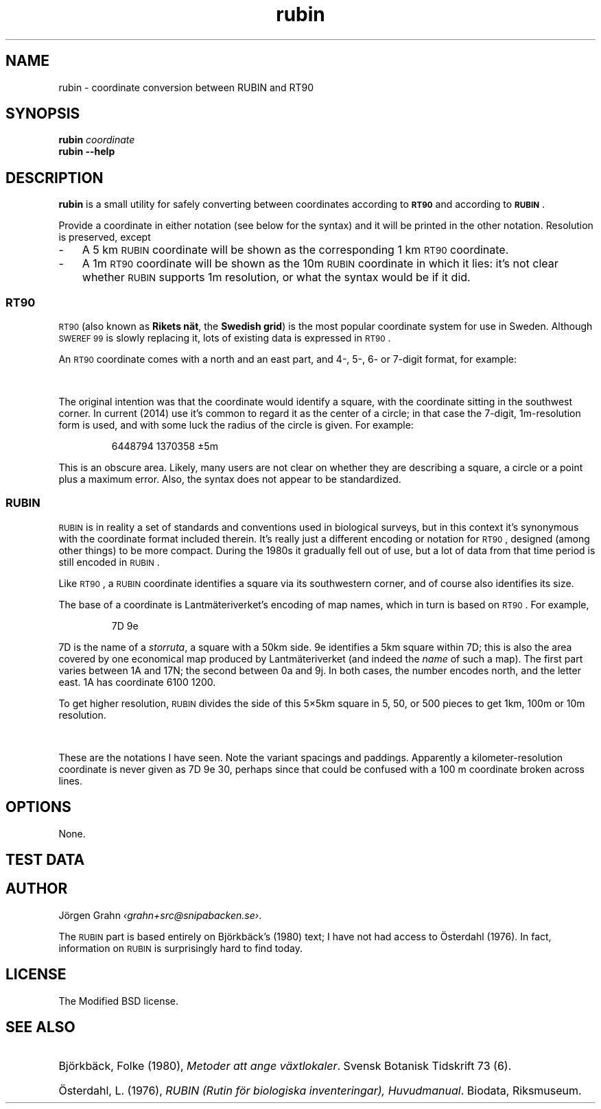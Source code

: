 .ss 12 0
.de BP
.IP \\fB\\$*
..
.
.ds rt90 \s-1RT90\s0
.ds rubin \s-1RUBIN\s0
.ds sweref99 \s-1SWEREF\ 99\s0
.
.
.
.TH rubin 1 "JUL 2014" "RUBIN" "User Manuals"
.
.SH "NAME"
rubin \- coordinate conversion between RUBIN and RT90
.
.SH "SYNOPSIS"
.
.B rubin
.I coordinate
.
.br
.B rubin
.B --help
.
.SH "DESCRIPTION"
.
.B rubin
is a small utility for safely converting between
coordinates according to
.B \*[rt90]
and according to
.BR \*[rubin] .
.PP
Provide a coordinate in either notation (see below for the syntax)
and it will be printed in the other notation.
Resolution is preserved, except
.IP \- 3x
A 5\ km \*[rubin] coordinate will be shown as the corresponding
1\ km \*[rt90] coordinate.
.IP \-
A 1m \*[rt90] coordinate will be shown as the 10m \*[rubin] coordinate
in which it lies: it's not clear whether \*[rubin] supports 1m resolution,
or what the syntax would be if it did.
.
.SS "\*[rt90]"
\*[rt90] (also known as
.BR "Rikets n\(:at" ,
the
.BR "Swedish grid" )
is the most popular coordinate system for use in Sweden.
Although \*[sweref99] is slowly replacing it, lots of
existing data is expressed in \*[rt90].
.PP
An \*[rt90] coordinate comes with a north and an east part,
and 4-, 5-, 6- or 7-digit format, for example:
.IP
.TS
l ri .
6448\ 1370	1 km
64487\ 13703	100 m
644879\ 137035	10 m
6448794\ 1370358	1 m
.TE
.PP
The original intention was that the coordinate would identify
a square, with the coordinate sitting in the southwest corner.
In current (2014) use it's common to regard it as the center of
a circle; in that case the 7-digit, 1m-resolution form is used,
and with some luck the radius of the circle is given.
For example:
.IP
6448794\ 1370358 \[+-]5m
.PP
This is an obscure area. Likely, many users are not clear
on whether they are describing a square, a circle or a point
plus a maximum error.
Also, the syntax does not appear to be standardized.
.
.SS "\*[rubin]"
.
\*[rubin] is in reality a set of standards and conventions used
in biological surveys, but in this context it's synonymous with the
coordinate format included therein.
It's really just a different encoding or notation for \*[rt90], designed
(among other things) to be more compact.
During the 1980s it gradually fell out of use, but a lot of
data from that time period is still encoded in \*[rubin].
.PP
Like \*[rt90], a \*[rubin] coordinate identifies a square via its
southwestern corner, and of course also identifies its size.
.PP
The base of a coordinate is Lantm\(:ateriverket's encoding of map names,
which in turn is based on \*[rt90].  For example,
.IP
7D\ 9e
.fi
.PP
7D is the name of a
.IR storruta ,
a square with a 50km side.
9e identifies a 5km square within 7D; this is also the area covered
by one economical map produced by Lantm\(:ateriverket (and indeed the
.I name
of such a map).
The first part varies between 1A and 17N;
the second between 0a and 9j.
In both cases, the number encodes north, and the letter east.
1A has coordinate 6100 1200.
.PP
To get higher resolution, \*[rubin] divides the side of this 5\[mu]5km
square in 5, 50, or 500 pieces to get 1km, 100m or 10m resolution.
.IP
.TS
lf(CB) ri .
7D\ 9e\ ....	5 km
7D\ 9e\ 3-0-	1 km
7D\ 9e\ 3.0.
7D\ 9e\ 3703	100 m
7D\ 9e\ 37\ 03
7D\ 9e\ 379\ 035	10 m
.TE
.PP
These are the notations I have seen.
Note the variant spacings and paddings.  Apparently a kilometer-resolution
coordinate is never given as
7D\ 9e\ 30,
perhaps since that could be confused with a 100\ m coordinate
broken across lines.
.
.
.SH "OPTIONS"
.
None.
.
.
.SH "TEST DATA"
.
.TS
ll li.
6448 1370	7D 9e 3.0.	Hok\(:allan, \(oAlleberg
64487 13703	7D 9e 3703
644879 137035	7D 9e 379 035
69329 15909	17H 6i 2909	Hammermyran, Medelpad
693292 159095	17H 6i 292 095
.TE
.
.
.SH "AUTHOR"
.
J\(:orgen Grahn
.IR \[fo]grahn+src@snipabacken.se\[fc] .
.PP
The \*[rubin] part is based entirely on Bj\(:orkb\(:ack's (1980) text;
I have not had access to \(:Osterdahl (1976).
In fact, information on \*[rubin] is surprisingly hard to find today.
.
.
.SH "LICENSE"
.
The Modified BSD license.
.
.
.SH "SEE ALSO"
.
.HP
Bj\(:orkb\(:ack, Folke (1980),
.IR "Metoder att ange v\(:axtlokaler" .
Svensk Botanisk Tidskrift 73 (6).
.HP
\(:Osterdahl, L. (1976),
.IR "RUBIN (Rutin f\(:or biologiska inventeringar), Huvudmanual" .
Biodata, Riksmuseum.
